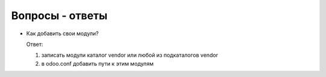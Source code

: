 ==================
 Вопросы - ответы
==================

* Как добавить свои модули?

  Ответ:

  1. записать модули каталог vendor или любой из подкаталогов vendor

  2. в odoo.conf добавить пути к этим модулям
